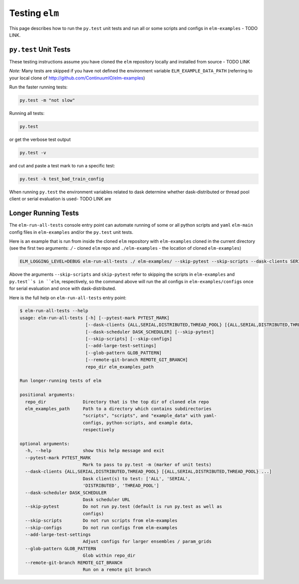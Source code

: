 Testing ``elm``
----------
This page describes how to run the ``py.test`` unit tests and run all or some scripts and configs in ``elm-examples`` - TODO LINK.


``py.test`` Unit Tests
~~~~~~~~~~~~~~~~~~~~~~

These testing instructions assume you have cloned the ``elm`` repository locally and installed from source - TODO LINK

*Note:* Many tests are skipped if you have not defined the environment variable ``ELM_EXAMPLE_DATA_PATH`` (referring to your local clone of http://github.com/ContinuumIO/elm-examples)

Run the faster running tests:

.. code-block:: bash

    py.test -m "not slow"

Running all tests:

.. code-block:: bash

    py.test

or get the verbose test output

.. code-block:: bash

    py.test -v

and cut and paste a test mark to run a specific test:

.. code-block:: bash

    py.test -k test_bad_train_config

When running ``py.test`` the environment variables related to dask determine whether dask-distributed or thread pool client or serial evaluation is used- TODO LINK are

Longer Running Tests
~~~~~~~~~~~~~~~~~~~~

The ``elm-run-all-tests`` console entry point can automate running of some or all python scripts and ``yaml`` ``elm-main`` config files in ``elm-examples`` and/or the ``py.test`` unit tests.

Here is an example that is run from inside the cloned ``elm`` repository with ``elm-examples`` cloned in the current directory (see the first two arguments: `./` - cloned ``elm`` repo and ``./elm-examples`` - the location of cloned ``elm-examples``)

.. code-block:: bash


   ELM_LOGGING_LEVEL=DEBUG elm-run-all-tests ./ elm-examples/ --skip-pytest --skip-scripts --dask-clients SERIAL DISTRIBUTED --dask-scheduler 10.0.0.10:8786

Above the arguments ``--skip-scripts`` and ``skip-pytest`` refer to skipping the scripts in ``elm-examples`` and ``py.test``s in ``elm``, respectively, so the command above will run the all configs in ``elm-examples/configs`` once for serial evaluation and once with dask-distributed.

Here is the full help on ``elm-run-all-tests`` entry point:

.. code-block:: bash

    $ elm-run-all-tests --help
    usage: elm-run-all-tests [-h] [--pytest-mark PYTEST_MARK]
                             [--dask-clients {ALL,SERIAL,DISTRIBUTED,THREAD_POOL} [{ALL,SERIAL,DISTRIBUTED,THREAD_POOL} ...]]
                             [--dask-scheduler DASK_SCHEDULER] [--skip-pytest]
                             [--skip-scripts] [--skip-configs]
                             [--add-large-test-settings]
                             [--glob-pattern GLOB_PATTERN]
                             [--remote-git-branch REMOTE_GIT_BRANCH]
                             repo_dir elm_examples_path

    Run longer-running tests of elm

    positional arguments:
      repo_dir              Directory that is the top dir of cloned elm repo
      elm_examples_path     Path to a directory which contains subdirectories
                            "scripts", "scripts", and "example_data" with yaml-
                            configs, python-scripts, and example data,
                            respectively

    optional arguments:
      -h, --help            show this help message and exit
      --pytest-mark PYTEST_MARK
                            Mark to pass to py.test -m (marker of unit tests)
      --dask-clients {ALL,SERIAL,DISTRIBUTED,THREAD_POOL} [{ALL,SERIAL,DISTRIBUTED,THREAD_POOL} ...]
                            Dask client(s) to test: ['ALL', 'SERIAL',
                            'DISTRIBUTED', 'THREAD_POOL']
      --dask-scheduler DASK_SCHEDULER
                            Dask scheduler URL
      --skip-pytest         Do not run py.test (default is run py.test as well as
                            configs)
      --skip-scripts        Do not run scripts from elm-examples
      --skip-configs        Do not run configs from elm-examples
      --add-large-test-settings
                            Adjust configs for larger ensembles / param_grids
      --glob-pattern GLOB_PATTERN
                            Glob within repo_dir
      --remote-git-branch REMOTE_GIT_BRANCH
                            Run on a remote git branch


